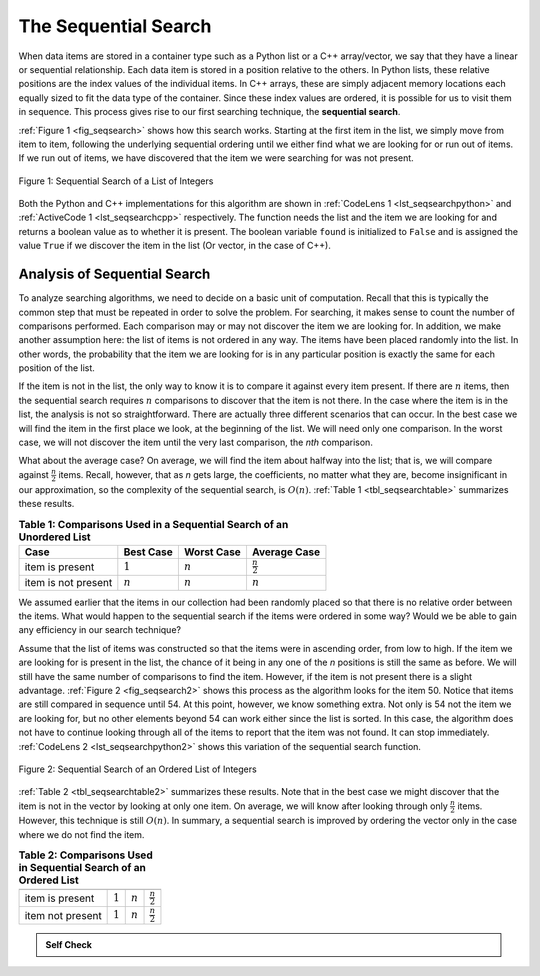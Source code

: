 ..  Copyright (C)  Brad Miller, David Ranum, and Jan Pearce
    This work is licensed under the Creative Commons Attribution-NonCommercial-ShareAlike 4.0 International License. To view a copy of this license, visit http://creativecommons.org/licenses/by-nc-sa/4.0/.


The Sequential Search
~~~~~~~~~~~~~~~~~~~~~

When data items are stored in a container type such as a Python list or a C++
array/vector, we say that they have a linear or sequential relationship. Each data
item is stored in a position relative to the others. In Python lists, these
relative positions are the index values of the individual items. In C++ arrays,
these are simply adjacent memory locations each equally sized to fit the data
type of the container. Since these index values are ordered, it is possible for
us to visit them in sequence. This process gives rise to our first searching
technique, the **sequential search**.

:ref:`Figure 1 <fig_seqsearch>` shows how this search works. Starting at the first
item in the list, we simply move from item to item, following the
underlying sequential ordering until we either find what we are looking
for or run out of items. If we run out of items, we have discovered that
the item we were searching for was not present.


.. _fig_seqsearch:

.. figure:: Figures/seqsearch.png
   :align: center

   Figure 1: Sequential Search of a List of Integers


Both the Python and C++ implementations for this algorithm are shown in
:ref:`CodeLens 1 <lst_seqsearchpython>` and :ref:`ActiveCode 1 <lst_seqsearchcpp>` respectively. The function needs the list and the item we
are looking for and returns a boolean value as to whether it is present.
The boolean variable ``found`` is initialized to ``False`` and is
assigned the value ``True`` if we discover the item in the list (Or vector, in the case of C++).

.. _lst_seqsearchpython:

.. codelens:: search1
    :caption: Sequential Search of an Unordered List

    # Checks to see if item is in a list 
    # returns true or false 
    # using sequential search 
    def sequentialSearch(alist, item):
        pos = 0
        found = False

        while pos < len(alist) and not found:
            if alist[pos] == item:
                found = True
            else:
                pos = pos+1

        return found

    def main():
        testlist = [1, 2, 32, 8, 17, 19, 42, 13, 0]
        print(sequentialSearch(testlist, 3))
        print(sequentialSearch(testlist, 13))
    main()

.. _lst_seqsearchcpp:

.. activecode:: search1_cpp
  :caption: C++ Sequential Search of an Unordered list
  :language: cpp

  #include <iostream>
  #include <vector>
  using namespace std;

  // Checks to see if item is in a vector  
  // returns true or false (1 or 0) 
  //using sequential Search
  bool sequentialSearch(vector<int> avector, int item) {
      unsigned int pos = 0;
      bool found = false;

      while (pos < avector.size() && !found) {
          if (avector[pos] == item) {
              found = true;
          } else {
              pos++;
          }
      }

      return found;
  }

  int main() {
      // Vector initialized using an array
      int arr[] = {1, 2, 32, 8, 17, 19, 42, 13, 0};
      vector<int> testvector(arr,arr+(sizeof(arr)/sizeof(arr[0])));

      cout << sequentialSearch(testvector, 3) << endl;
      cout << sequentialSearch(testvector, 13) << endl;

      return 0;
  }

Analysis of Sequential Search
^^^^^^^^^^^^^^^^^^^^^^^^^^^^^

To analyze searching algorithms, we need to decide on a basic unit of
computation. Recall that this is typically the common step that must be
repeated in order to solve the problem. For searching, it makes sense to
count the number of comparisons performed. Each comparison may or may
not discover the item we are looking for. In addition, we make another
assumption here: the list of items is not ordered in any way. The items
have been placed randomly into the list. In other words, the probability
that the item we are looking for is in any particular position is
exactly the same for each position of the list.

If the item is not in the list, the only way to know it is to compare it
against every item present. If there are :math:`n` items, then the
sequential search requires :math:`n` comparisons to discover that the
item is not there. In the case where the item is in the list, the
analysis is not so straightforward. There are actually three different
scenarios that can occur. In the best case we will find the item in the
first place we look, at the beginning of the list. We will need only one
comparison. In the worst case, we will not discover the item until the
very last comparison, the `nth` comparison.

What about the average case? On average, we will find the item about
halfway into the list; that is, we will compare against
:math:`\frac{n}{2}` items. Recall, however, that as *n* gets large,
the coefficients, no matter what they are, become insignificant in our
approximation, so the complexity of the sequential search, is
:math:`O(n)`. :ref:`Table 1 <tbl_seqsearchtable>` summarizes these results.

.. _tbl_seqsearchtable:

.. table:: **Table 1: Comparisons Used in a Sequential Search of an Unordered List**

    ==================== ========================== ========================== ========================
    **Case**                      **Best Case**             **Worst Case**         **Average Case**
    ==================== ========================== ========================== ========================
    item is present      :math:`1`                  :math:`n`                  :math:`\frac{n}{2}`
    item is not present  :math:`n`                  :math:`n`                  :math:`n`
    ==================== ========================== ========================== ========================





We assumed earlier that the items in our collection had been randomly
placed so that there is no relative order between the items. What would
happen to the sequential search if the items were ordered in some way?
Would we be able to gain any efficiency in our search technique?

Assume that the list of items was constructed so that the items were in
ascending order, from low to high. If the item we are looking for is
present in the list, the chance of it being in any one of the *n*
positions is still the same as before. We will still have the same
number of comparisons to find the item. However, if the item is not
present there is a slight advantage. :ref:`Figure 2 <fig_seqsearch2>` shows this
process as the algorithm looks for the item 50. Notice that items are
still compared in sequence until 54. At this point, however, we know
something extra. Not only is 54 not the item we are looking for, but no
other elements beyond 54 can work either since the list is sorted. In
this case, the algorithm does not have to continue looking through all
of the items to report that the item was not found. It can stop
immediately. :ref:`CodeLens 2 <lst_seqsearchpython2>` shows this variation of the
sequential search function.


.. fillintheblank:: Fill_sqsearch

    For the following unordered sequential list: {0, 1, 2, 13, 8, 19, 17, 32, 42}, searching for |blank| would produce the best case scenario, and searching for |blank| would produce the worst case scenario.

    - :0: Correct! 0 is at the beginning of the list wich would provide the best case of O(1)
      :.*: No! try again, only one value place in this list will produce the best case. 

    - :42: Correct! 42 is at the end of the list wich would provide the worst case of O(n)
      :.*: No! try again, only one value in this list will produce the worst case. 

.. _fig_seqsearch2:

.. figure:: Figures/seqsearch2.png
   :align: center

   Figure 2: Sequential Search of an Ordered List of Integers



.. _lst_seqsearchpython2:

.. codelens:: search2
    :caption: Sequential Search of an Ordered List

    # Checks to see if item is in a list 
    # returns true or false 
    # using ordered sequential search
    def orderedSequentialSearch(alist, item):
        pos = 0
        found = False
        stop = False
        while pos < len(alist) and not found and not stop:
            if alist[pos] == item:
                found = True
            else:
                if alist[pos] > item:
                    stop = True
                else:
                    pos = pos+1

        return found

    testlist = [0, 1, 2, 8, 13, 17, 19, 32, 42,]
    print(orderedSequentialSearch(testlist, 3))
    print(orderedSequentialSearch(testlist, 13))

.. activecode:: search2_cpp
  :caption: C++ Sequential Search of an Ordered vector
  :language: cpp

  #include <iostream>
  #include <vector>
  using namespace std;

  // Checks to see if item is in a vector  
  // returns true or false (1 or 0) 
  // using ordered sequential Search
  bool orderedSequentialSearch(vector<int> avector, int item) {
      unsigned int pos = 0;
      bool found = false;
      bool stop = false;
      while (pos < avector.size() && !found && !stop) {
          if (avector[pos] == item) {
              found = true;
          } else {
              if (avector[pos] > item) {
                  stop = true;
              } else {
                  pos++;
              }
          }
      }

      return found;
  }

  int main() {
      // Vector initialized using an array
      int arr[] = {0, 1, 2, 8, 13, 17, 19, 32, 42};
      vector<int> testvector(arr,arr+(sizeof(arr)/sizeof(arr[0])));

      cout << orderedSequentialSearch(testvector, 3) << endl;
      cout << orderedSequentialSearch(testvector, 13) << endl;

      return 0;
  }

:ref:`Table 2 <tbl_seqsearchtable2>` summarizes these results. Note that in the best
case we might discover that the item is not in the vector by looking at
only one item. On average, we will know after looking through only
:math:`\frac {n}{2}` items. However, this technique is still
:math:`O(n)`. In summary, a sequential search is improved by ordering
the vector only in the case where we do not find the item.

.. _tbl_seqsearchtable2:

.. table:: **Table 2: Comparisons Used in Sequential Search of an Ordered List**


     ================ ============== ==============  ===================
                      **Best Case**  **Worst Case**  **Average Case**
     ================ ============== ==============  ===================
     item is present  :math:`1`        :math:`n`     :math:`\frac{n}{2}`
     item not present :math:`1`        :math:`n`     :math:`\frac{n}{2}`
     ================ ============== ==============  ===================


.. admonition:: Self Check

   .. mchoice:: question_SRCH_1
      :correct: d
      :answer_a: 5
      :answer_b: 10
      :answer_c: 4
      :answer_d: 2
      :feedback_a: Five comparisons would get the second 18 in the list.
      :feedback_b: You do not need to search the entire list, only until you find the key you are looking for.
      :feedback_c: No, remember in a sequential search you start at the beginning and check each key until you find what you are looking for or exhaust the list.
      :feedback_d: In this case only 2 comparisons were needed to find the key.

      Suppose you are doing a sequential search of the list [15, 18, 2, 19, 18, 0, 8, 14, 19, 14].  How many comparisons would you need to do in order to find the key 18?

   .. mchoice:: question_SRCH_2
      :correct: c
      :answer_a: 10
      :answer_b: 5
      :answer_c: 7
      :answer_d: 6
      :feedback_a:  You do not need to search the entire list, since it is ordered you can stop searching when you have compared with a value larger than the key.
      :feedback_b: Since 11 is less than the key value 13 you need to keep searching.
      :feedback_c: Since 14 is greater than the key value 13 you can stop.
      :feedback_d: Because 12 is less than the key value 13 you need to keep going.

      Suppose you are doing a sequential search using a program that is enhanced to handle ordered lists more efficiently. When passing the list [3, 5, 6, 8, 11, 12, 14, 15, 17, 18] as a parameter, how many comparisons would you need to do in order to find the key 13?
